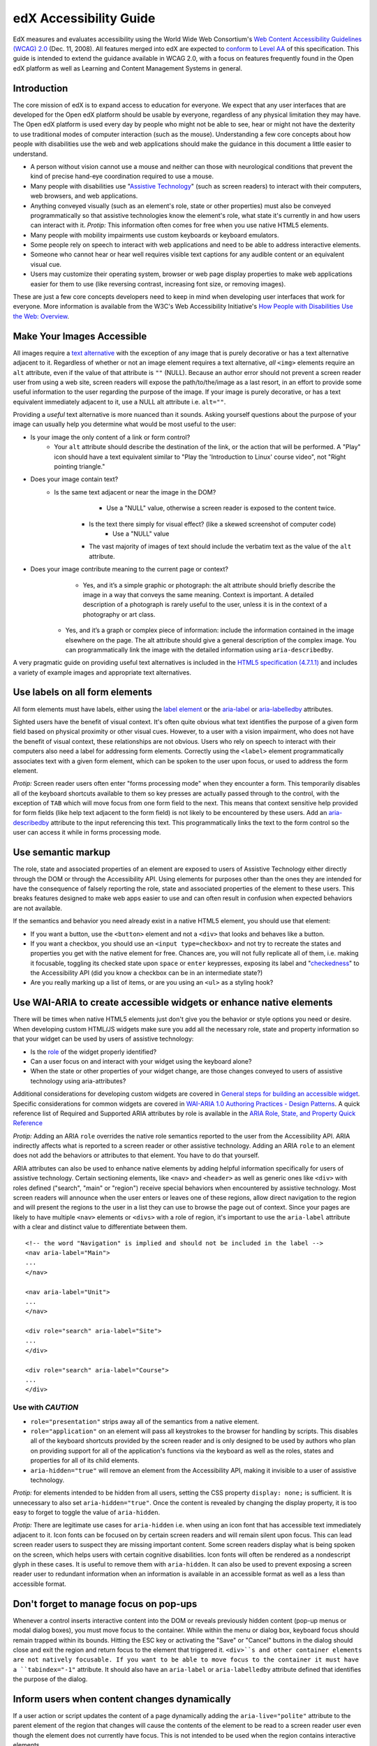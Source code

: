 #######################
edX Accessibility Guide
#######################

EdX measures and evaluates accessibility using the World Wide Web Consortium's `Web Content Accessibility Guidelines (WCAG) 2.0 <http://www.w3.org/TR/WCAG/>`_ (Dec. 11, 2008). All features merged into edX are expected to `conform <http://www.w3.org/TR/WCAG20/#conformance>`_ to `Level AA <http://www.w3.org/TR/WCAG20/#cc1>`_ of this specification. This guide is intended to extend the guidance available in WCAG 2.0, with a focus on features frequently found in the Open edX platform as well as Learning and Content Management Systems in general.

Introduction
************

The core mission of edX is to expand access to education for everyone. We expect that any user interfaces that are developed for the Open edX platform should be usable by everyone, regardless of any physical limitation they may have. The Open edX platform is used every day by people who might not be able to see, hear or might not have the dexterity to use traditional modes of computer interaction (such as the mouse). Understanding a few core concepts about how people with disabilities use the web and web applications should make the guidance in this document a little easier to understand.

* A person without vision cannot use a mouse and neither can those with neurological conditions that prevent the kind of precise hand-eye coordination required to use a mouse.
* Many people with disabilities use "`Assistive Technology <http://www.w3.org/TR/WCAG20/#atdef>`_" (such as screen readers) to interact with their computers, web browsers, and web applications.
* Anything conveyed visually (such as an element's role, state or other properties) must also be conveyed programmatically so that assistive technologies know the element's role, what state it's currently in and how users can interact with it. *Protip:* This information often comes for free when you use native HTML5 elements.
* Many people with mobility impairments use custom keyboards or keyboard emulators.
* Some people rely on speech to interact with web applications and need to be able to address interactive elements.
* Someone who cannot hear or hear well requires visible text captions for any audible content or an equivalent visual cue.
* Users may customize their operating system, browser or web page display properties to make web applications easier for them to use (like reversing contrast, increasing font size, or removing images). 

These are just a few core concepts developers need to keep in mind when developing user interfaces that work for everyone. More information is available from the W3C's Web Accessibility Initiative's `How People with Disabilities Use the Web: Overview <http://www.w3.org/WAI/intro/people-use-web/Overview.html>`_.

Make Your Images Accessible
************************

All images require a `text alternative <http://www.w3.org/TR/WCAG20/#text-altdef>`_ with the exception of any image that is purely decorative or has a text alternative adjacent to it. Regardless of whether or not an image element requires a text alternative, *all* ``<img>`` elements require an ``alt`` attribute, even if the value of that attribute is ``""`` (NULL). Because an author error should not prevent a screen reader user from using a web site, screen readers will expose the path/to/the/image as a last resort, in an effort to provide some useful information to the user regarding the purpose of the image. If your image is purely decorative, or has a text equivalent immediately adjacent to it, use a NULL alt attribute i.e. ``alt=""``.

Providing a *useful* text alternative is more nuanced than it sounds. Asking yourself questions about the purpose of your image can usually help you determine what would be most useful to the user:

* Is your image the only content of a link or form control?
    * Your ``alt`` attribute should describe the destination of the link, or the action that will be performed. A "Play" icon should have a text equivalent similar to "Play the 'Introduction to Linux' course video", not "Right pointing triangle."
* Does your image contain text?
    * Is the same text adjacent or near the image in the DOM?
		* Use a "NULL" value, otherwise a screen reader is exposed to the content twice.
	* Is the text there simply for visual effect? (like a skewed screenshot of computer code)
		* Use a "NULL" value
	* The vast majority of images of text should include the verbatim text as the value of the ``alt`` attribute.
* Does your image contribute meaning to the current page or context?
	* Yes, and it’s a simple graphic or photograph: the alt attribute should briefly describe the image in a way that conveys the same meaning. Context is important. A detailed description of a photograph is rarely useful to the user, unless it is in the context of a photography or art class.
    * Yes, and it’s a graph or complex piece of information: include the information contained in the image elsewhere on the page. The alt attribute should give a general description of the complex image. You can programmatically link the image with the detailed information using ``aria-describedby``.
	
A very pragmatic guide on providing useful text alternatives is included in the `HTML5 specification (4.7.1.1) <http://www.w3.org/TR/html5/embedded-content-0.html#alt>`_ and includes a variety of example images and appropriate text alternatives.

Use labels on all form elements
*******************************

All form elements must have labels, either using the `label element <http://www.w3.org/TR/html5/forms.html#the-label-element>`_ or the `aria-label <http://www.w3.org/TR/wai-aria/states_and_properties#aria-label>`_ or `aria-labelledby <http://www.w3.org/TR/wai-aria/states_and_properties#aria-labelledby>`_ attributes.

Sighted users have the benefit of visual context. It's often quite obvious what text identifies the purpose of a given form field based on physical proximity or other visual cues. However, to a user with a vision impairment, who does not have the benefit of visual context, these relationships are not obvious. Users who rely on speech to interact with their computers also need a label for addressing form elements. Correctly using the ``<label>`` element programmatically associates text with a given form element, which can be spoken to the user upon focus, or used to address the form element.

*Protip:* Screen reader users often enter "forms processing mode" when they encounter a form. This temporarily disables all of the keyboard shortcuts available to them so key presses are actually passed through to the control, with the exception of ``TAB`` which will move focus from one form field to the next. This means that context sensitive help provided for form fields (like help text adjacent to the form field) is not likely to be encountered by these users. Add an `aria-describedby <http://www.w3.org/TR/wai-aria/states_and_properties#aria-describedby>`_ attribute to the input referencing this text. This programmatically links the text to the form control so the user can access it while in forms processing mode.

Use semantic markup
*******************************

The role, state and associated properties of an element are exposed to users of Assistive Technology either directly through the DOM or through the Accessibility API. Using elements for purposes other than the ones they are intended for have the consequence of falsely reporting the role, state and associated properties of the element to these users. This breaks features designed to make web apps easier to use and can often result in confusion when expected behaviors are not available.

If the semantics and behavior you need already exist in a native HTML5 element, you should use that element:  

* If you want a button, use the ``<button>`` element and not a ``<div>`` that looks and behaves like a button. 
* If you want a checkbox, you should use an ``<input type=checkbox>`` and not try to recreate the states and properties you get with the native element for free. Chances are, you will not fully replicate all of them, i.e. making it focusable, toggling its checked state upon ``space`` or ``enter`` keypresses, exposing its label and  "`checkedness <http://www.w3.org/TR/html5/forms.html#concept-fe-checked>`_" to the Accessibility API (did you know a checkbox can be in an intermediate state?)
* Are you really marking up a list of items, or are you using an ``<ul>`` as a styling hook?

Use WAI-ARIA to create accessible widgets or enhance native elements
*******************

There will be times when native HTML5 elements just don't give you the behavior or style options you need or desire. When developing custom HTML/JS widgets make sure you add all the necessary role, state and property information so that your widget can be used by users of assistive technology:

* Is the `role <http://www.w3.org/TR/wai-aria/roles>`_ of the widget properly identified?
* Can a user focus on and interact with your widget using the keyboard alone?
* When the state or other properties of your widget change, are those changes conveyed to users of assistive technology using aria-attributes?

Additional considerations for developing custom widgets are covered in `General steps for building an accessible widget <http://www.w3.org/TR/wai-aria-practices/#accessiblewidget>`_. Specific considerations for common widgets are covered in `WAI-ARIA 1.0 Authoring Practices - Design Patterns <http://www.w3.org/TR/2013/WD-wai-aria-practices-20130307/#aria_ex>`_. A quick reference list of Required and Supported ARIA attributes by role is available in the `ARIA Role, State, and Property Quick Reference  <http://www.w3.org/TR/aria-in-html/#aria-role-state-and-property-quick-reference>`_

*Protip:* Adding an ARIA ``role`` overrides the native role semantics reported to the user from the Accessibility API. ARIA indirectly affects what is reported to a screen reader or other assistive technology. Adding an ARIA ``role`` to an element does not add the behaviors or attributes to that element. You have to do that yourself. 

ARIA attributes can also be used to enhance native elements by adding helpful information specifically for users of assistive technology. Certain sectioning elements, like ``<nav>`` and ``<header>``  as well as generic ones like ``<div>`` with roles defined ("search", "main" or "region") receive special behaviors when encountered by assistive technology. Most screen readers will announce when the user enters or leaves one of these regions, allow direct navigation to the region and will present the regions to the user in a list they can use to browse the page out of context. Since your pages are likely to have multiple ``<nav>`` elements or ``<divs>`` with a role of region, it's important to use the ``aria-label`` attribute with a clear and distinct value to differentiate between them. ::

	<!-- the word "Navigation" is implied and should not be included in the label -->
	<nav aria-label="Main">
	...
	</nav>
	
	<nav aria-label="Unit">
	...
	</nav>
	
	<div role="search" aria-label="Site">
	...
	</div>
	
	<div role="search" aria-label="Course">
	...
	</div>

--------------
Use with *CAUTION*
--------------

* ``role="presentation"`` strips away all of the semantics from a native element.
* ``role="application"`` on an element will pass all keystrokes to the browser for handling by scripts. This disables all of the keyboard shortcuts provided by the screen reader and is only designed to be used by authors who plan on providing support for all of the application's functions via the keyboard as well as the roles, states and properties for all of its child elements.
* ``aria-hidden="true"`` will remove an element from the Accessibility API, making it invisible to a user of assistive technology. 

*Protip:* for elements intended to be hidden from all users, setting the CSS property ``display: none;`` is sufficient. It is unnecessary to also set ``aria-hidden="true"``. Once the content is revealed by changing the display property, it is too easy to forget to toggle the value of ``aria-hidden``.

*Protip:* There are legitimate use cases for ``aria-hidden`` i.e. when using an icon font that has accessible text immediately adjacent to it. Icon fonts can be focused on by certain screen readers and will remain silent upon focus. This can lead screen reader users to suspect they are missing important content. Some screen readers display what is being spoken on the screen, which helps users with certain cognitive disabilities. Icon fonts will often be rendered as a nondescript glyph in these cases. It is useful to remove them with ``aria-hidden``. It can also be used to prevent exposing a screen reader user to redundant information when an information is available in an accessible format as well as a less than accessible format.

Don't forget to manage focus on pop-ups
************

Whenever a control inserts interactive content into the DOM or reveals previously hidden content (pop-up menus or modal dialog boxes), you must move focus to the container. While within the menu or dialog box, keyboard focus should remain trapped within its bounds. Hitting the ESC key or activating the "Save" or "Cancel" buttons in the dialog should close and exit the region and return focus to the element that triggered it. ``<div>``s and other container elements are not natively focusable. If you want to be able to move focus to the container it must have a ``tabindex="-1"`` attribute. It should also have an ``aria-label`` or ``aria-labelledby`` attribute defined that identifies the purpose of the dialog.

Inform users when content changes dynamically
************************************

If a user action or script updates the content of a page dynamically adding the ``aria-live="polite"`` attribute to the parent element of the region that changes will cause the contents of the element to be read to a screen reader user even though the element does not currently have focus. This is not intended to be used when the region contains interactive elements. 

Techniques for hiding and exposing content to targeted audiences
******************************************

Content that enhances the experience for one audience may be confusing or encumber a different audience. For instance, a close button that looks like ``X`` will be read by a screen reader as the letter X, unless you hide it from the Accessibility API. To visibly hide content that should be read by screen readers, edX makes a CSS ``class="sr"`` available to expose content only to screen reader users: 
::
	<a href="#">
		<span aria-hidden="true">X</span>
		<span class="sr">Close</span>
	</a>
	
In the example above, a sighted user will only see the X. A screen reader user will only hear "Close."
	
Do not add content using CSS
****************************

CSS generated content can cause many accessibility problems. Since many screen readers interact with the DOM, they are not exposed to content generated by CSS, which does not live in the DOM. There is currently no mechanism for adding alternative content for images added using CSS (either background images or pseudo elements). Many developers think that providing screen reader only text can be used to solve this. However, images added using this technique will not be rendered to users who have high contrast mode enabled on their operating systems. These users are likely not using screen readers, so they cannot access the visible icon, or the screen reader text.

Include a descriptive ``title`` attribute for all ``<iframe>`` elements
*******************************

Use the ``title`` attribute to provide a description of the embedded content to help users decide if they would like to interact with this content or not. ``<iframe>`` titles may be presented out of context (like in a list within a dialog box), so choose text that will make sense when exposed out of context.

Make sure all links and interactive controls have labels that make sense out of context
*************************

Screen reader users have the option of listing and navigating links and form controls out of the context of the page. When a page contains vague and non-unique text like "Click here" or "More" the purpose of these links is not clear without the text that is adjacent to them.

Choose colors that meet WCAG 2.0's minimum contrast ratios
***************************

A minimum contrast between foreground and background colors is critical for users with impaired vision. You can `check color contrast ratios <https://duckduckgo.com/l/?kh=-1&uddg=https%3A%2F%2Fleaverou.github.io%2Fcontrast-ratio%2F>`_ using any number of tools available for free online.

Testing and self-assessment
***************************

While the only way to determine if your feature is fully accessible is to manually test it with assistive technology, there are a number of automated tools you can use to perform a self assessment. Automated tools may report false positives and may not catch every possible error. However, they are a quick and easy way to avoid the most common mistakes:

* `WAVE Accessibility Toolbar <http://wave.webaim.org/toolbar/>`_ (Chrome/Firefox)
* `Web Developer Toolbar <https://addons.mozilla.org/en-US/firefox/addon/web-developer/>`_ (Firefox)
* `Chrome Accessibility Developer Tools <https://chrome.google.com/webstore/detail/accessibility-developer-t/fpkknkljclfencbdbgkenhalefipecmb>`_ 
* Your keyboard

If you want to test your feature using a screen reader, the following options are available for free:

* Voiceover (Command + F5 on Mac)
* `ChromeVox <http://www.chromevox.com>`_ (Screen reader for Chrome)
* `NVDA <http://www.nvaccess.org/download/>`_ (Screen Reader for Windows - FOSS)
* `JAWS <http://www.freedomscientific.com/Downloads/ProductDemos>`_ (Screen Reader for Windows - Commercial but free to use in 40 minute demo mode)
